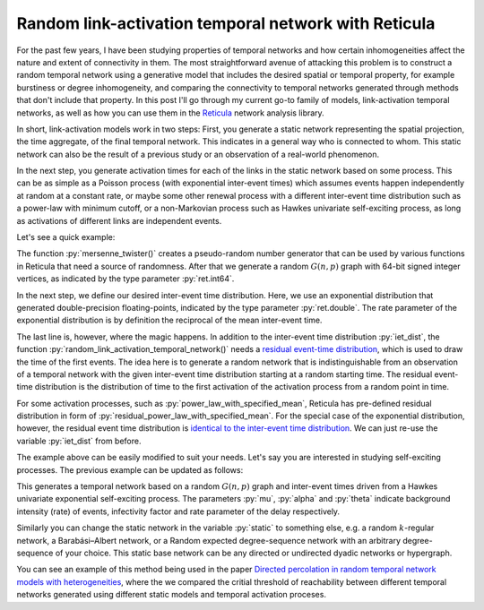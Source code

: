 .. post:: Aug 25, 2022
   :tags: reticula
   :author: Arash Badie-Modiri

Random link-activation temporal network with Reticula
=====================================================

For the past few years, I have been studying properties of temporal networks and
how certain inhomogeneities affect the nature and extent of connectivity in
them. The most straightforward avenue of attacking this problem is to construct
a random temporal network using a generative model that includes the desired
spatial or temporal property, for example burstiness or degree inhomogeneity,
and comparing the connectivity to temporal networks generated through methods
that don't include that property. In this post I'll go through my current
go-to family of models, link-activation temporal networks, as well as how you
can use them in the `Reticula`_ network analysis library.

.. _Reticula: https://reticula.network/


In short, link-activation models work in two steps: First, you generate a static
network representing the spatial projection, the time aggregate, of the final
temporal network. This indicates in a general way who is connected to whom. This
static network can also be the result of a previous study or an observation of a
real-world phenomenon.

In the next step, you generate activation times for each of the links in the
static network based on some process. This can be as simple as a Poisson process
(with exponential inter-event times) which assumes events happen independently
at random at a constant rate, or maybe some other renewal process with a
different inter-event time distribution such as a power-law with minimum cutoff,
or a non-Markovian process such as Hawkes univariate self-exciting process, as
long as activations of different links are independent events.

Let's see a quick example:

.. code-block:: python
  :caption: Simple random link-activation network

  import reticula as ret

  state = ret.mersenne_twister(seed=42)

  # generate a static random G(n, p) network
  static = ret.random_gnp_graph[ret.int64](n=100, p=0.05, random_state=state)

  # define an inter-event time distribution
  mean_iet = 1.0
  iet_dist = ret.exponential_distribution[ret.double](1/mean_iet)

  # generate a random link-activation
  temp = ret.random_link_activation_temporal_network(static, max_t=1024,
    iet_dist=iet_dist, res_dist=iet_dist, random_state=state)

The function :py:`mersenne_twister()` creates a pseudo-random number generator
that can be used by various functions in Reticula that need a source of
randomness. After that we generate a random :math:`G(n, p)` graph with 64-bit
signed integer vertices, as indicated by the type parameter :py:`ret.int64`.

In the next step, we define our desired inter-event time distribution. Here, we
use an exponential distribution that generated double-precision floating-points,
indicated by the type parameter :py:`ret.double`. The rate parameter of the
exponential distribution is by definition the reciprocal of the mean
inter-event time.

The last line is, however, where the magic happens. In addition to the
inter-event time distribution :py:`iet_dist`, the function
:py:`random_link_activation_temporal_network()` needs a `residual event-time
distribution <https://en.wikipedia.org/wiki/Residual_time>`_, which is used to
draw the time of the first events. The idea here is to generate a random network
that is indistinguishable from an observation of a temporal network with the
given inter-event time distribution starting at a random starting time. The
residual event-time distribution is the distribution of time to the first
activation of the activation process from a random point in time.

For some activation processes, such as :py:`power_law_with_specified_mean`,
Reticula has pre-defined residual distribution in form of
:py:`residual_power_law_with_specified_mean`. For the special case of the
exponential distribution, however, the residual event time distribution is
`identical to the inter-event time distribution
<https://en.wikipedia.org/wiki/Exponential_distribution#Memorylessness>`_. We
can just re-use the variable :py:`iet_dist` from before.

The example above can be easily modified to suit your needs. Let's say you are
interested in studying self-exciting processes. The previous example can be
updated as follows:

.. code-block:: python
  :caption: Random link-activation network with Hawkes self-exciting process

  import reticula as ret

  state = ret.mersenne_twister(seed=42)

  # generate a static random G(n, p) network
  static = ret.random_gnp_graph[ret.int64](n=100, p=0.05, random_state=state)

  # define an inter-event time distribution
  iet_dist = ret.hawkes_univariate_exponential[ret.double](
    mu=0.2, alpha=0.8, theta=0.5)

  # generate a random link-activation
  temp = ret.random_link_activation_temporal_network(static, max_t=1024,
            iet_dist=iet_dist, random_state=state)

This generates a temporal network based on a random :math:`G(n, p)` graph and
inter-event times driven from a Hawkes univariate exponential self-exciting
process. The parameters :py:`mu`, :py:`alpha` and :py:`theta` indicate
background intensity (rate) of events, infectivity factor and rate parameter of
the delay respectively.

Similarly you can change the static network in the variable :py:`static` to
something else, e.g. a random :math:`k`-regular network, a Barabási–Albert
network, or a Random expected degree-sequence network with an arbitrary
degree-sequence of your choice. This static base network can be any directed or
undirected dyadic networks or hypergraph.

You can see an example of this method being used in the paper `Directed
percolation in random temporal network models with heterogeneities
<https://journals.aps.org/pre/abstract/10.1103/PhysRevE.105.054313>`_, where the
we compared the critial threshold of reachability between different temporal
networks generated using different static models and temporal activation
proceses.
